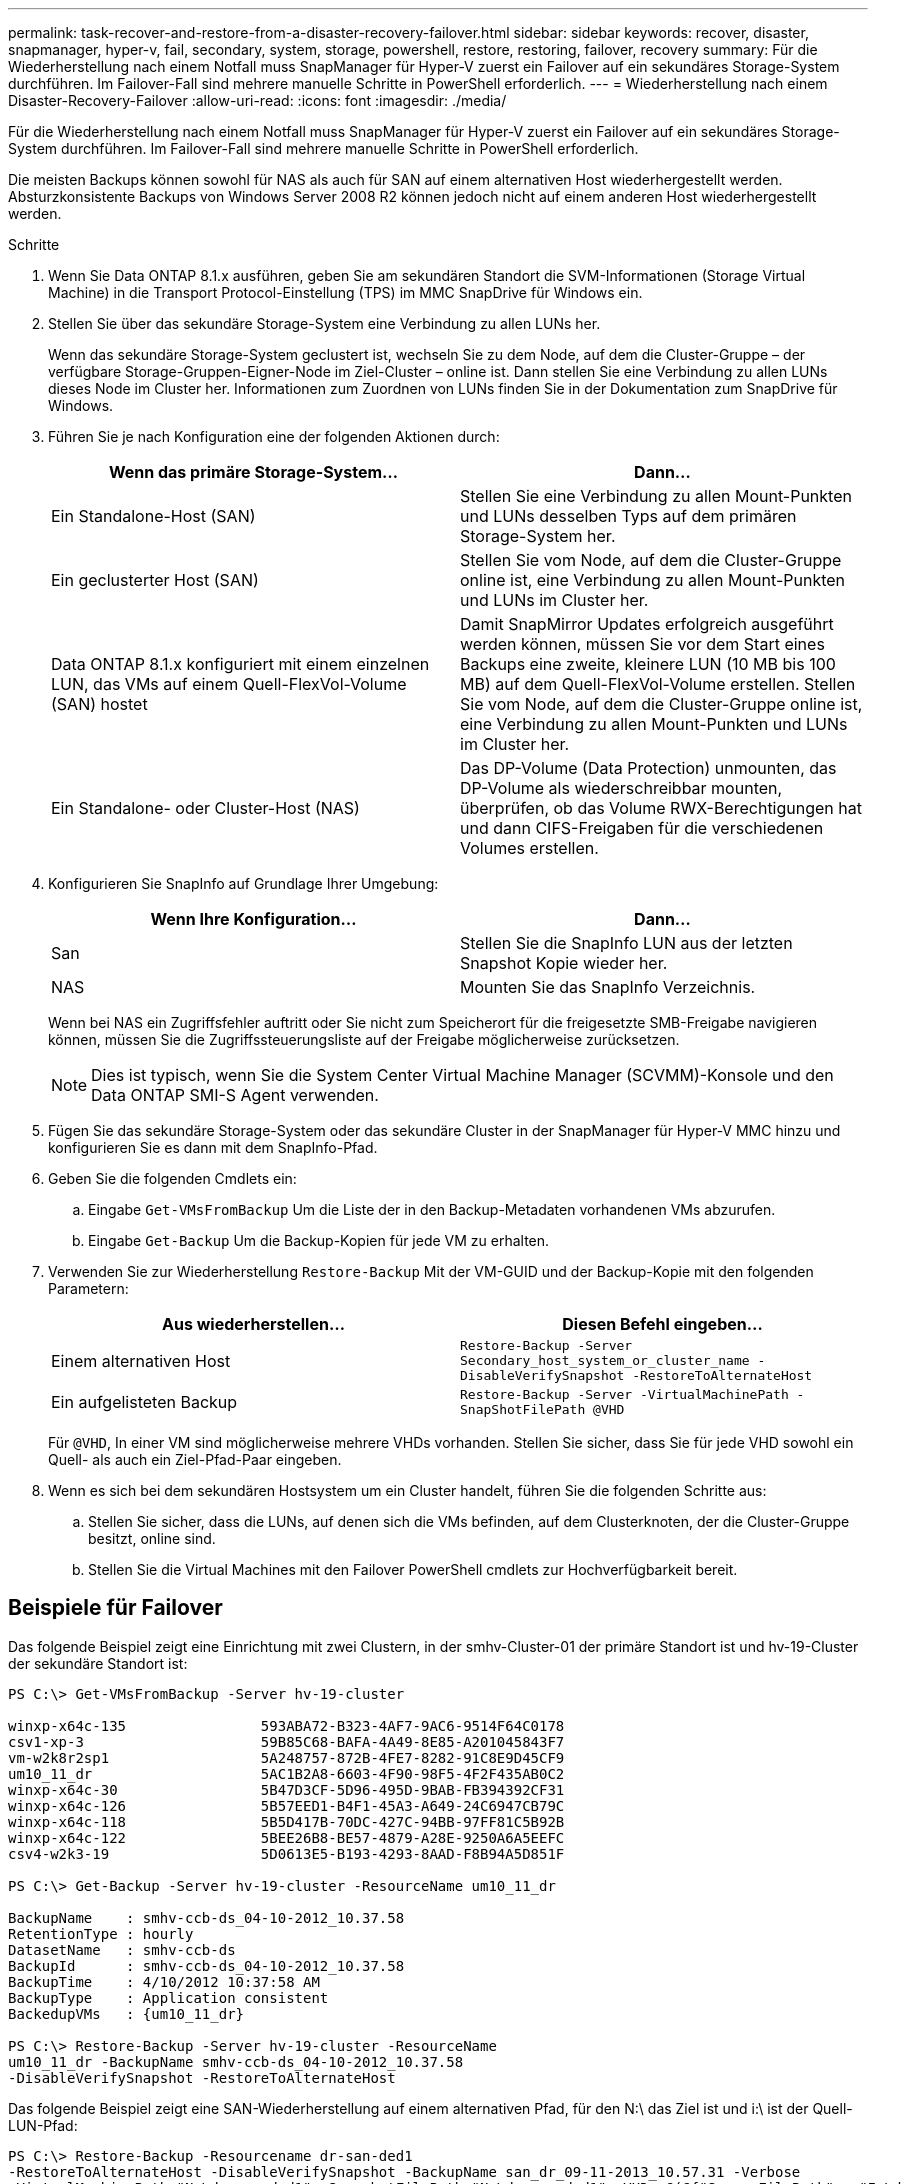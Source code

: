 ---
permalink: task-recover-and-restore-from-a-disaster-recovery-failover.html 
sidebar: sidebar 
keywords: recover, disaster, snapmanager, hyper-v, fail, secondary, system, storage, powershell, restore, restoring, failover, recovery 
summary: Für die Wiederherstellung nach einem Notfall muss SnapManager für Hyper-V zuerst ein Failover auf ein sekundäres Storage-System durchführen. Im Failover-Fall sind mehrere manuelle Schritte in PowerShell erforderlich. 
---
= Wiederherstellung nach einem Disaster-Recovery-Failover
:allow-uri-read: 
:icons: font
:imagesdir: ./media/


[role="lead"]
Für die Wiederherstellung nach einem Notfall muss SnapManager für Hyper-V zuerst ein Failover auf ein sekundäres Storage-System durchführen. Im Failover-Fall sind mehrere manuelle Schritte in PowerShell erforderlich.

Die meisten Backups können sowohl für NAS als auch für SAN auf einem alternativen Host wiederhergestellt werden. Absturzkonsistente Backups von Windows Server 2008 R2 können jedoch nicht auf einem anderen Host wiederhergestellt werden.

.Schritte
. Wenn Sie Data ONTAP 8.1.x ausführen, geben Sie am sekundären Standort die SVM-Informationen (Storage Virtual Machine) in die Transport Protocol-Einstellung (TPS) im MMC SnapDrive für Windows ein.
. Stellen Sie über das sekundäre Storage-System eine Verbindung zu allen LUNs her.
+
Wenn das sekundäre Storage-System geclustert ist, wechseln Sie zu dem Node, auf dem die Cluster-Gruppe – der verfügbare Storage-Gruppen-Eigner-Node im Ziel-Cluster – online ist. Dann stellen Sie eine Verbindung zu allen LUNs dieses Node im Cluster her. Informationen zum Zuordnen von LUNs finden Sie in der Dokumentation zum SnapDrive für Windows.

. Führen Sie je nach Konfiguration eine der folgenden Aktionen durch:
+
|===
| Wenn das primäre Storage-System... | Dann... 


 a| 
Ein Standalone-Host (SAN)
 a| 
Stellen Sie eine Verbindung zu allen Mount-Punkten und LUNs desselben Typs auf dem primären Storage-System her.



 a| 
Ein geclusterter Host (SAN)
 a| 
Stellen Sie vom Node, auf dem die Cluster-Gruppe online ist, eine Verbindung zu allen Mount-Punkten und LUNs im Cluster her.



 a| 
Data ONTAP 8.1.x konfiguriert mit einem einzelnen LUN, das VMs auf einem Quell-FlexVol-Volume (SAN) hostet
 a| 
Damit SnapMirror Updates erfolgreich ausgeführt werden können, müssen Sie vor dem Start eines Backups eine zweite, kleinere LUN (10 MB bis 100 MB) auf dem Quell-FlexVol-Volume erstellen. Stellen Sie vom Node, auf dem die Cluster-Gruppe online ist, eine Verbindung zu allen Mount-Punkten und LUNs im Cluster her.



 a| 
Ein Standalone- oder Cluster-Host (NAS)
 a| 
Das DP-Volume (Data Protection) unmounten, das DP-Volume als wiederschreibbar mounten, überprüfen, ob das Volume RWX-Berechtigungen hat und dann CIFS-Freigaben für die verschiedenen Volumes erstellen.

|===
. Konfigurieren Sie SnapInfo auf Grundlage Ihrer Umgebung:
+
|===
| Wenn Ihre Konfiguration... | Dann... 


 a| 
San
 a| 
Stellen Sie die SnapInfo LUN aus der letzten Snapshot Kopie wieder her.



 a| 
NAS
 a| 
Mounten Sie das SnapInfo Verzeichnis.

|===
+
Wenn bei NAS ein Zugriffsfehler auftritt oder Sie nicht zum Speicherort für die freigesetzte SMB-Freigabe navigieren können, müssen Sie die Zugriffssteuerungsliste auf der Freigabe möglicherweise zurücksetzen.

+

NOTE: Dies ist typisch, wenn Sie die System Center Virtual Machine Manager (SCVMM)-Konsole und den Data ONTAP SMI-S Agent verwenden.

. Fügen Sie das sekundäre Storage-System oder das sekundäre Cluster in der SnapManager für Hyper-V MMC hinzu und konfigurieren Sie es dann mit dem SnapInfo-Pfad.
. Geben Sie die folgenden Cmdlets ein:
+
.. Eingabe `Get-VMsFromBackup` Um die Liste der in den Backup-Metadaten vorhandenen VMs abzurufen.
.. Eingabe `Get-Backup` Um die Backup-Kopien für jede VM zu erhalten.


. Verwenden Sie zur Wiederherstellung `Restore-Backup` Mit der VM-GUID und der Backup-Kopie mit den folgenden Parametern:
+
|===
| Aus wiederherstellen... | Diesen Befehl eingeben... 


 a| 
Einem alternativen Host
 a| 
`Restore-Backup -Server` `Secondary_host_system_or_cluster_name -DisableVerifySnapshot -RestoreToAlternateHost`



 a| 
Ein aufgelisteten Backup
 a| 
`Restore-Backup -Server -VirtualMachinePath -SnapShotFilePath @VHD`

|===
+
Für `@VHD`, In einer VM sind möglicherweise mehrere VHDs vorhanden. Stellen Sie sicher, dass Sie für jede VHD sowohl ein Quell- als auch ein Ziel-Pfad-Paar eingeben.

. Wenn es sich bei dem sekundären Hostsystem um ein Cluster handelt, führen Sie die folgenden Schritte aus:
+
.. Stellen Sie sicher, dass die LUNs, auf denen sich die VMs befinden, auf dem Clusterknoten, der die Cluster-Gruppe besitzt, online sind.
.. Stellen Sie die Virtual Machines mit den Failover PowerShell cmdlets zur Hochverfügbarkeit bereit.






== Beispiele für Failover

Das folgende Beispiel zeigt eine Einrichtung mit zwei Clustern, in der smhv-Cluster-01 der primäre Standort ist und hv-19-Cluster der sekundäre Standort ist:

[listing]
----
PS C:\> Get-VMsFromBackup -Server hv-19-cluster

winxp-x64c-135                593ABA72-B323-4AF7-9AC6-9514F64C0178
csv1-xp-3                     59B85C68-BAFA-4A49-8E85-A201045843F7
vm-w2k8r2sp1                  5A248757-872B-4FE7-8282-91C8E9D45CF9
um10_11_dr                    5AC1B2A8-6603-4F90-98F5-4F2F435AB0C2
winxp-x64c-30                 5B47D3CF-5D96-495D-9BAB-FB394392CF31
winxp-x64c-126                5B57EED1-B4F1-45A3-A649-24C6947CB79C
winxp-x64c-118                5B5D417B-70DC-427C-94BB-97FF81C5B92B
winxp-x64c-122                5BEE26B8-BE57-4879-A28E-9250A6A5EEFC
csv4-w2k3-19                  5D0613E5-B193-4293-8AAD-F8B94A5D851F

PS C:\> Get-Backup -Server hv-19-cluster -ResourceName um10_11_dr

BackupName    : smhv-ccb-ds_04-10-2012_10.37.58
RetentionType : hourly
DatasetName   : smhv-ccb-ds
BackupId      : smhv-ccb-ds_04-10-2012_10.37.58
BackupTime    : 4/10/2012 10:37:58 AM
BackupType    : Application consistent
BackedupVMs   : {um10_11_dr}

PS C:\> Restore-Backup -Server hv-19-cluster -ResourceName
um10_11_dr -BackupName smhv-ccb-ds_04-10-2012_10.37.58
-DisableVerifySnapshot -RestoreToAlternateHost
----
Das folgende Beispiel zeigt eine SAN-Wiederherstellung auf einem alternativen Pfad, für den N:\ das Ziel ist und i:\ ist der Quell-LUN-Pfad:

[listing]
----
PS C:\> Restore-Backup -Resourcename dr-san-ded1
-RestoreToAlternateHost -DisableVerifySnapshot -BackupName san_dr_09-11-2013_10.57.31 -Verbose
-VirtualMachinePath "N:\dr-san-ded1" -SnapshotFilePath "N:\dr-san-ded1" -VHDs @(@{"SourceFilePath" = "I:\dr-san-ded1\Virtual Hard Disks\dr-san-ded1.vhdx"; "DestinationFilePath" = "N:\dr-san-ded1\Virtual Hard Disks\dr-san-ded1"})
----
Im folgenden Beispiel wird ein NAS Restore-Vorgang in einem alternativen Pfad angezeigt, bei dem \\172.17.162.174\ der SMB-Freigabepfad des Quellsystems ist und \\172.17.175.82\ der Zielpfad für SMB-Freigabe ist:

[listing]
----
PS C:\> Restore-Backup -Resourcename vm_claba87_cifs1
-RestoreToAlternateHost -DisableVerifySnapshot -BackupName ag-DR_09-09-2013_16.59.16 -Verbose
-VirtualMachinePath "\\172.17.175.82\vol_new_dest_share\ag-vm1" -SnapshotFilePath "\\172.17.175.82\vol_new_dest_share\ag-vm1" -VHDs @(@{"SourceFilePath" = "\\172.17.162.174\vol_test_src_share\ag-vm1\Virtual Hard Disks\ag-vm1.vhdx"; "DestinationFilePath" = "\\172.17.175.82\vol_new_dest_share\ag-vm1\Virtual Hard Disks\ag-vm1.vhdx"})
----
*Verwandte Informationen*

https://library.netapp.com/ecm/ecm_download_file/ECMP1368826["Data ONTAP 8.2 Datensicherheit Online Backup und Recovery Guide für 7-Mode"]

http://mysupport.netapp.com/documentation/productlibrary/index.html?productID=30049["NetApp Dokumentation: SnapDrive für Windows (aktuelle Versionen)"]

http://docs.netapp.com/ontap-9/topic/com.netapp.doc.cdot-famg-cifs/home.html["SMB/CIFS-Referenz"]
